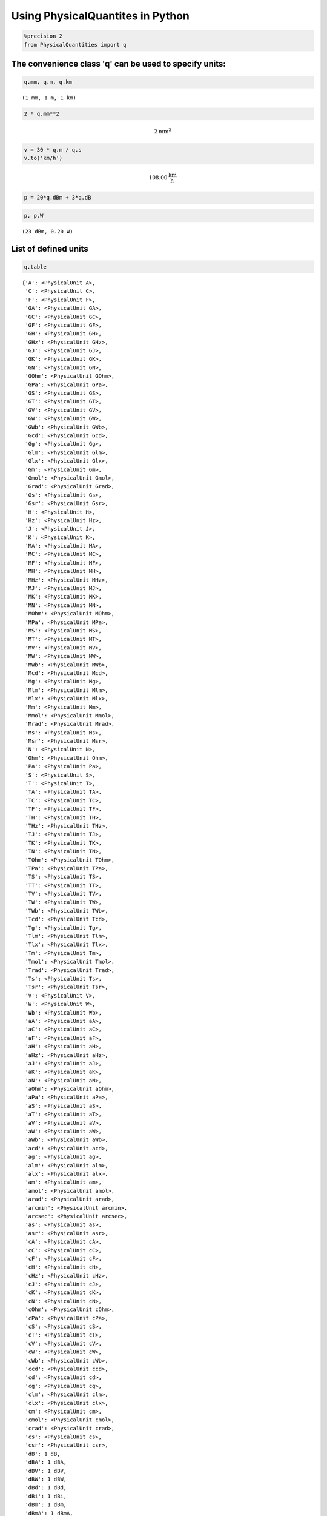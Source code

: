 
Using PhysicalQuantites in Python
=================================

.. code:: python

    %precision 2
    from PhysicalQuantities import q

The convenience class 'q' can be used to specify units:
-------------------------------------------------------

.. code:: python

    q.mm, q.m, q.km




.. parsed-literal::

    (1 mm, 1 m, 1 km)



.. code:: python

    2 * q.mm**2




.. math::

    2 $\text{mm}^{2}



.. code:: python

    v = 30 * q.m / q.s
    v.to('km/h')




.. math::

    108.00 $\frac{\text{km}}{\text{h}}



.. code:: python

    p = 20*q.dBm + 3*q.dB

.. code:: python

    p, p.W




.. parsed-literal::

    (23 dBm, 0.20 W)



List of defined units
---------------------

.. code:: python

    q.table




.. parsed-literal::

    {'A': <PhysicalUnit A>,
     'C': <PhysicalUnit C>,
     'F': <PhysicalUnit F>,
     'GA': <PhysicalUnit GA>,
     'GC': <PhysicalUnit GC>,
     'GF': <PhysicalUnit GF>,
     'GH': <PhysicalUnit GH>,
     'GHz': <PhysicalUnit GHz>,
     'GJ': <PhysicalUnit GJ>,
     'GK': <PhysicalUnit GK>,
     'GN': <PhysicalUnit GN>,
     'GOhm': <PhysicalUnit GOhm>,
     'GPa': <PhysicalUnit GPa>,
     'GS': <PhysicalUnit GS>,
     'GT': <PhysicalUnit GT>,
     'GV': <PhysicalUnit GV>,
     'GW': <PhysicalUnit GW>,
     'GWb': <PhysicalUnit GWb>,
     'Gcd': <PhysicalUnit Gcd>,
     'Gg': <PhysicalUnit Gg>,
     'Glm': <PhysicalUnit Glm>,
     'Glx': <PhysicalUnit Glx>,
     'Gm': <PhysicalUnit Gm>,
     'Gmol': <PhysicalUnit Gmol>,
     'Grad': <PhysicalUnit Grad>,
     'Gs': <PhysicalUnit Gs>,
     'Gsr': <PhysicalUnit Gsr>,
     'H': <PhysicalUnit H>,
     'Hz': <PhysicalUnit Hz>,
     'J': <PhysicalUnit J>,
     'K': <PhysicalUnit K>,
     'MA': <PhysicalUnit MA>,
     'MC': <PhysicalUnit MC>,
     'MF': <PhysicalUnit MF>,
     'MH': <PhysicalUnit MH>,
     'MHz': <PhysicalUnit MHz>,
     'MJ': <PhysicalUnit MJ>,
     'MK': <PhysicalUnit MK>,
     'MN': <PhysicalUnit MN>,
     'MOhm': <PhysicalUnit MOhm>,
     'MPa': <PhysicalUnit MPa>,
     'MS': <PhysicalUnit MS>,
     'MT': <PhysicalUnit MT>,
     'MV': <PhysicalUnit MV>,
     'MW': <PhysicalUnit MW>,
     'MWb': <PhysicalUnit MWb>,
     'Mcd': <PhysicalUnit Mcd>,
     'Mg': <PhysicalUnit Mg>,
     'Mlm': <PhysicalUnit Mlm>,
     'Mlx': <PhysicalUnit Mlx>,
     'Mm': <PhysicalUnit Mm>,
     'Mmol': <PhysicalUnit Mmol>,
     'Mrad': <PhysicalUnit Mrad>,
     'Ms': <PhysicalUnit Ms>,
     'Msr': <PhysicalUnit Msr>,
     'N': <PhysicalUnit N>,
     'Ohm': <PhysicalUnit Ohm>,
     'Pa': <PhysicalUnit Pa>,
     'S': <PhysicalUnit S>,
     'T': <PhysicalUnit T>,
     'TA': <PhysicalUnit TA>,
     'TC': <PhysicalUnit TC>,
     'TF': <PhysicalUnit TF>,
     'TH': <PhysicalUnit TH>,
     'THz': <PhysicalUnit THz>,
     'TJ': <PhysicalUnit TJ>,
     'TK': <PhysicalUnit TK>,
     'TN': <PhysicalUnit TN>,
     'TOhm': <PhysicalUnit TOhm>,
     'TPa': <PhysicalUnit TPa>,
     'TS': <PhysicalUnit TS>,
     'TT': <PhysicalUnit TT>,
     'TV': <PhysicalUnit TV>,
     'TW': <PhysicalUnit TW>,
     'TWb': <PhysicalUnit TWb>,
     'Tcd': <PhysicalUnit Tcd>,
     'Tg': <PhysicalUnit Tg>,
     'Tlm': <PhysicalUnit Tlm>,
     'Tlx': <PhysicalUnit Tlx>,
     'Tm': <PhysicalUnit Tm>,
     'Tmol': <PhysicalUnit Tmol>,
     'Trad': <PhysicalUnit Trad>,
     'Ts': <PhysicalUnit Ts>,
     'Tsr': <PhysicalUnit Tsr>,
     'V': <PhysicalUnit V>,
     'W': <PhysicalUnit W>,
     'Wb': <PhysicalUnit Wb>,
     'aA': <PhysicalUnit aA>,
     'aC': <PhysicalUnit aC>,
     'aF': <PhysicalUnit aF>,
     'aH': <PhysicalUnit aH>,
     'aHz': <PhysicalUnit aHz>,
     'aJ': <PhysicalUnit aJ>,
     'aK': <PhysicalUnit aK>,
     'aN': <PhysicalUnit aN>,
     'aOhm': <PhysicalUnit aOhm>,
     'aPa': <PhysicalUnit aPa>,
     'aS': <PhysicalUnit aS>,
     'aT': <PhysicalUnit aT>,
     'aV': <PhysicalUnit aV>,
     'aW': <PhysicalUnit aW>,
     'aWb': <PhysicalUnit aWb>,
     'acd': <PhysicalUnit acd>,
     'ag': <PhysicalUnit ag>,
     'alm': <PhysicalUnit alm>,
     'alx': <PhysicalUnit alx>,
     'am': <PhysicalUnit am>,
     'amol': <PhysicalUnit amol>,
     'arad': <PhysicalUnit arad>,
     'arcmin': <PhysicalUnit arcmin>,
     'arcsec': <PhysicalUnit arcsec>,
     'as': <PhysicalUnit as>,
     'asr': <PhysicalUnit asr>,
     'cA': <PhysicalUnit cA>,
     'cC': <PhysicalUnit cC>,
     'cF': <PhysicalUnit cF>,
     'cH': <PhysicalUnit cH>,
     'cHz': <PhysicalUnit cHz>,
     'cJ': <PhysicalUnit cJ>,
     'cK': <PhysicalUnit cK>,
     'cN': <PhysicalUnit cN>,
     'cOhm': <PhysicalUnit cOhm>,
     'cPa': <PhysicalUnit cPa>,
     'cS': <PhysicalUnit cS>,
     'cT': <PhysicalUnit cT>,
     'cV': <PhysicalUnit cV>,
     'cW': <PhysicalUnit cW>,
     'cWb': <PhysicalUnit cWb>,
     'ccd': <PhysicalUnit ccd>,
     'cd': <PhysicalUnit cd>,
     'cg': <PhysicalUnit cg>,
     'clm': <PhysicalUnit clm>,
     'clx': <PhysicalUnit clx>,
     'cm': <PhysicalUnit cm>,
     'cmol': <PhysicalUnit cmol>,
     'crad': <PhysicalUnit crad>,
     'cs': <PhysicalUnit cs>,
     'csr': <PhysicalUnit csr>,
     'dB': 1 dB,
     'dBA': 1 dBA,
     'dBV': 1 dBV,
     'dBW': 1 dBW,
     'dBd': 1 dBd,
     'dBi': 1 dBi,
     'dBm': 1 dBm,
     'dBmA': 1 dBmA,
     'dBmV': 1 dBmV,
     'dBnA': 1 dBnA,
     'dBnV': 1 dBnV,
     'dBsm': 1 dBsm,
     'dBuA': 1 dBuA,
     'dBuV': 1 dBuV,
     'deg': <PhysicalUnit deg>,
     'fA': <PhysicalUnit fA>,
     'fC': <PhysicalUnit fC>,
     'fF': <PhysicalUnit fF>,
     'fH': <PhysicalUnit fH>,
     'fHz': <PhysicalUnit fHz>,
     'fJ': <PhysicalUnit fJ>,
     'fK': <PhysicalUnit fK>,
     'fN': <PhysicalUnit fN>,
     'fOhm': <PhysicalUnit fOhm>,
     'fPa': <PhysicalUnit fPa>,
     'fS': <PhysicalUnit fS>,
     'fT': <PhysicalUnit fT>,
     'fV': <PhysicalUnit fV>,
     'fW': <PhysicalUnit fW>,
     'fWb': <PhysicalUnit fWb>,
     'fcd': <PhysicalUnit fcd>,
     'fg': <PhysicalUnit fg>,
     'flm': <PhysicalUnit flm>,
     'flx': <PhysicalUnit flx>,
     'fm': <PhysicalUnit fm>,
     'fmol': <PhysicalUnit fmol>,
     'frad': <PhysicalUnit frad>,
     'fs': <PhysicalUnit fs>,
     'fsr': <PhysicalUnit fsr>,
     'g': <PhysicalUnit g>,
     'h': <PhysicalUnit h>,
     'kA': <PhysicalUnit kA>,
     'kC': <PhysicalUnit kC>,
     'kF': <PhysicalUnit kF>,
     'kH': <PhysicalUnit kH>,
     'kHz': <PhysicalUnit kHz>,
     'kJ': <PhysicalUnit kJ>,
     'kK': <PhysicalUnit kK>,
     'kN': <PhysicalUnit kN>,
     'kOhm': <PhysicalUnit kOhm>,
     'kPa': <PhysicalUnit kPa>,
     'kS': <PhysicalUnit kS>,
     'kT': <PhysicalUnit kT>,
     'kV': <PhysicalUnit kV>,
     'kW': <PhysicalUnit kW>,
     'kWb': <PhysicalUnit kWb>,
     'kcd': <PhysicalUnit kcd>,
     'kg': <PhysicalUnit kg>,
     'klm': <PhysicalUnit klm>,
     'klx': <PhysicalUnit klx>,
     'km': <PhysicalUnit km>,
     'kmol': <PhysicalUnit kmol>,
     'krad': <PhysicalUnit krad>,
     'ks': <PhysicalUnit ks>,
     'ksr': <PhysicalUnit ksr>,
     'lm': <PhysicalUnit lm>,
     'lx': <PhysicalUnit lx>,
     'm': <PhysicalUnit m>,
     'mA': <PhysicalUnit mA>,
     'mC': <PhysicalUnit mC>,
     'mF': <PhysicalUnit mF>,
     'mH': <PhysicalUnit mH>,
     'mHz': <PhysicalUnit mHz>,
     'mJ': <PhysicalUnit mJ>,
     'mK': <PhysicalUnit mK>,
     'mN': <PhysicalUnit mN>,
     'mOhm': <PhysicalUnit mOhm>,
     'mPa': <PhysicalUnit mPa>,
     'mS': <PhysicalUnit mS>,
     'mT': <PhysicalUnit mT>,
     'mV': <PhysicalUnit mV>,
     'mW': <PhysicalUnit mW>,
     'mWb': <PhysicalUnit mWb>,
     'mcd': <PhysicalUnit mcd>,
     'mg': <PhysicalUnit mg>,
     'min': <PhysicalUnit min>,
     'mlm': <PhysicalUnit mlm>,
     'mlx': <PhysicalUnit mlx>,
     'mm': <PhysicalUnit mm>,
     'mmol': <PhysicalUnit mmol>,
     'mol': <PhysicalUnit mol>,
     'mrad': <PhysicalUnit mrad>,
     'ms': <PhysicalUnit ms>,
     'msr': <PhysicalUnit msr>,
     'nA': <PhysicalUnit nA>,
     'nC': <PhysicalUnit nC>,
     'nF': <PhysicalUnit nF>,
     'nH': <PhysicalUnit nH>,
     'nHz': <PhysicalUnit nHz>,
     'nJ': <PhysicalUnit nJ>,
     'nK': <PhysicalUnit nK>,
     'nN': <PhysicalUnit nN>,
     'nOhm': <PhysicalUnit nOhm>,
     'nPa': <PhysicalUnit nPa>,
     'nS': <PhysicalUnit nS>,
     'nT': <PhysicalUnit nT>,
     'nV': <PhysicalUnit nV>,
     'nW': <PhysicalUnit nW>,
     'nWb': <PhysicalUnit nWb>,
     'ncd': <PhysicalUnit ncd>,
     'ng': <PhysicalUnit ng>,
     'nlm': <PhysicalUnit nlm>,
     'nlx': <PhysicalUnit nlx>,
     'nm': <PhysicalUnit nm>,
     'nmol': <PhysicalUnit nmol>,
     'nrad': <PhysicalUnit nrad>,
     'ns': <PhysicalUnit ns>,
     'nsr': <PhysicalUnit nsr>,
     'pA': <PhysicalUnit pA>,
     'pC': <PhysicalUnit pC>,
     'pF': <PhysicalUnit pF>,
     'pH': <PhysicalUnit pH>,
     'pHz': <PhysicalUnit pHz>,
     'pJ': <PhysicalUnit pJ>,
     'pK': <PhysicalUnit pK>,
     'pN': <PhysicalUnit pN>,
     'pOhm': <PhysicalUnit pOhm>,
     'pPa': <PhysicalUnit pPa>,
     'pS': <PhysicalUnit pS>,
     'pT': <PhysicalUnit pT>,
     'pV': <PhysicalUnit pV>,
     'pW': <PhysicalUnit pW>,
     'pWb': <PhysicalUnit pWb>,
     'pcd': <PhysicalUnit pcd>,
     'pg': <PhysicalUnit pg>,
     'plm': <PhysicalUnit plm>,
     'plx': <PhysicalUnit plx>,
     'pm': <PhysicalUnit pm>,
     'pmol': <PhysicalUnit pmol>,
     'prad': <PhysicalUnit prad>,
     'ps': <PhysicalUnit ps>,
     'psr': <PhysicalUnit psr>,
     'rad': <PhysicalUnit rad>,
     's': <PhysicalUnit s>,
     'sr': <PhysicalUnit sr>,
     'uA': <PhysicalUnit uA>,
     'uC': <PhysicalUnit uC>,
     'uF': <PhysicalUnit uF>,
     'uH': <PhysicalUnit uH>,
     'uHz': <PhysicalUnit uHz>,
     'uJ': <PhysicalUnit uJ>,
     'uK': <PhysicalUnit uK>,
     'uN': <PhysicalUnit uN>,
     'uOhm': <PhysicalUnit uOhm>,
     'uPa': <PhysicalUnit uPa>,
     'uS': <PhysicalUnit uS>,
     'uT': <PhysicalUnit uT>,
     'uV': <PhysicalUnit uV>,
     'uW': <PhysicalUnit uW>,
     'uWb': <PhysicalUnit uWb>,
     'ucd': <PhysicalUnit ucd>,
     'ug': <PhysicalUnit ug>,
     'ulm': <PhysicalUnit ulm>,
     'ulx': <PhysicalUnit ulx>,
     'um': <PhysicalUnit um>,
     'umol': <PhysicalUnit umol>,
     'urad': <PhysicalUnit urad>,
     'us': <PhysicalUnit us>,
     'usr': <PhysicalUnit usr>}



